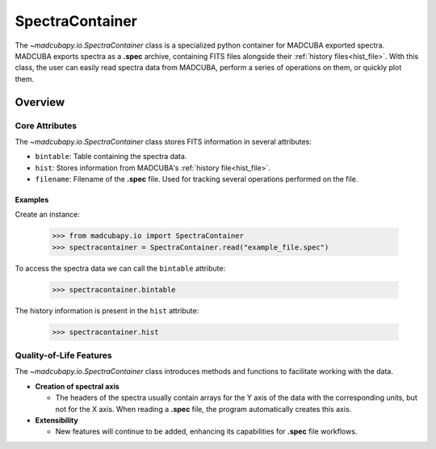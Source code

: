 .. _info_spectracontainer:

################
SpectraContainer
################

The `~madcubapy.io.SpectraContainer` class is a specialized python container for
MADCUBA exported spectra. MADCUBA exports spectra as a **.spec** archive,
containing FITS files alongside their :ref:`history files<hist_file>`. With this
class, the user can easily read spectra data from MADCUBA, perform a series
of operations on them, or quickly plot them.

Overview
========

Core Attributes
---------------

The `~madcubapy.io.SpectraContainer` class stores FITS information in several
attributes:

- ``bintable``: Table containing the spectra data.
- ``hist``: Stores information from MADCUBA's :ref:`history file<hist_file>`.
- ``filename``: Filename of the **.spec** file. Used for tracking several
  operations performed on the file.

Examples
^^^^^^^^
    
Create an instance:

    >>> from madcubapy.io import SpectraContainer
    >>> spectracontainer = SpectraContainer.read("example_file.spec")

To access the spectra data we can call the ``bintable`` attribute:

    >>> spectracontainer.bintable

The history information is present in the ``hist`` attribute:

    >>> spectracontainer.hist

.. For a fully fledged example on how to work with a SpectraContainer object, check
.. the begginer's tutorial on how to read and plot **.spec** files using
.. `~madcubapy.io.SpectraContainer`.

Quality-of-Life Features
------------------------

The `~madcubapy.io.SpectraContainer` class introduces methods and functions to
facilitate working with the data.

* **Creation of spectral axis**

  * The headers of the spectra usually contain arrays for the Y axis of the data
    with the corresponding units, but not for the X axis. 
    When reading a **.spec** file, the program automatically creates this axis.

* **Extensibility**

  * New features will continue to be added, enhancing its capabilities for
    **.spec** file workflows.
